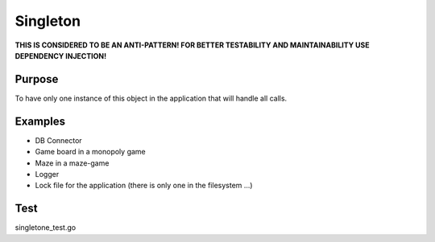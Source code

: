 Singleton
=============

**THIS IS CONSIDERED TO BE AN ANTI-PATTERN! FOR BETTER TESTABILITY AND
MAINTAINABILITY USE DEPENDENCY INJECTION!**

Purpose
-------

To have only one instance of this object in the application that will
handle all calls.

Examples
--------

-  DB Connector
-  Game board in a monopoly game
-  Maze in a maze-game
-  Logger
-  Lock file for the application (there is only one in the filesystem
   ...)

Test
----

singletone_test.go